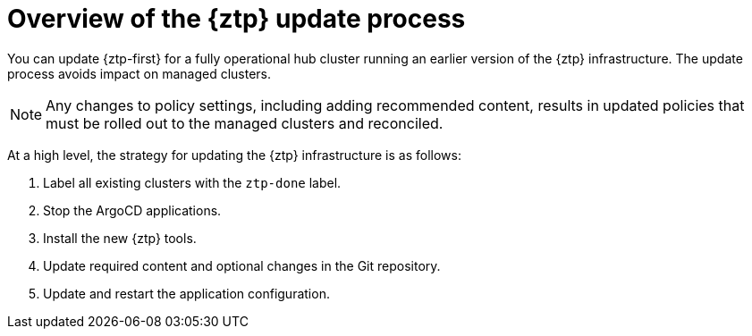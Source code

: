 // Module included in the following assemblies:
//
// * scalability_and_performance/ztp_far_edge/ztp-updating-gitops.adoc

:_mod-docs-content-type: PROCEDURE
[id="ztp-updating-gitops-ztp_{context}"]
= Overview of the {ztp} update process

You can update {ztp-first} for a fully operational hub cluster running an earlier version of the {ztp} infrastructure. The update process avoids impact on managed clusters.

[NOTE]
====
Any changes to policy settings, including adding recommended content, results in updated policies that must be rolled out to the managed clusters and reconciled.
====

At a high level, the strategy for updating the {ztp} infrastructure is as follows:

. Label all existing clusters with the `ztp-done` label.

. Stop the ArgoCD applications.

. Install the new {ztp} tools.

. Update required content and optional changes in the Git repository.

. Update and restart the application configuration.
